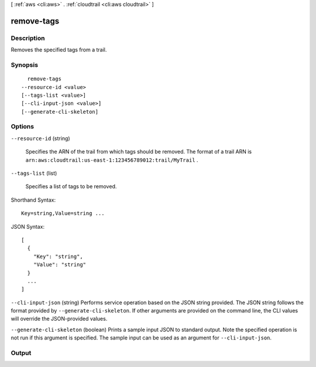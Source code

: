[ :ref:`aws <cli:aws>` . :ref:`cloudtrail <cli:aws cloudtrail>` ]

.. _cli:aws cloudtrail remove-tags:


***********
remove-tags
***********



===========
Description
===========



Removes the specified tags from a trail.



========
Synopsis
========

::

    remove-tags
  --resource-id <value>
  [--tags-list <value>]
  [--cli-input-json <value>]
  [--generate-cli-skeleton]




=======
Options
=======

``--resource-id`` (string)


  Specifies the ARN of the trail from which tags should be removed. The format of a trail ARN is ``arn:aws:cloudtrail:us-east-1:123456789012:trail/MyTrail`` .

  

``--tags-list`` (list)


  Specifies a list of tags to be removed. 

  



Shorthand Syntax::

    Key=string,Value=string ...




JSON Syntax::

  [
    {
      "Key": "string",
      "Value": "string"
    }
    ...
  ]



``--cli-input-json`` (string)
Performs service operation based on the JSON string provided. The JSON string follows the format provided by ``--generate-cli-skeleton``. If other arguments are provided on the command line, the CLI values will override the JSON-provided values.

``--generate-cli-skeleton`` (boolean)
Prints a sample input JSON to standard output. Note the specified operation is not run if this argument is specified. The sample input can be used as an argument for ``--cli-input-json``.



======
Output
======

